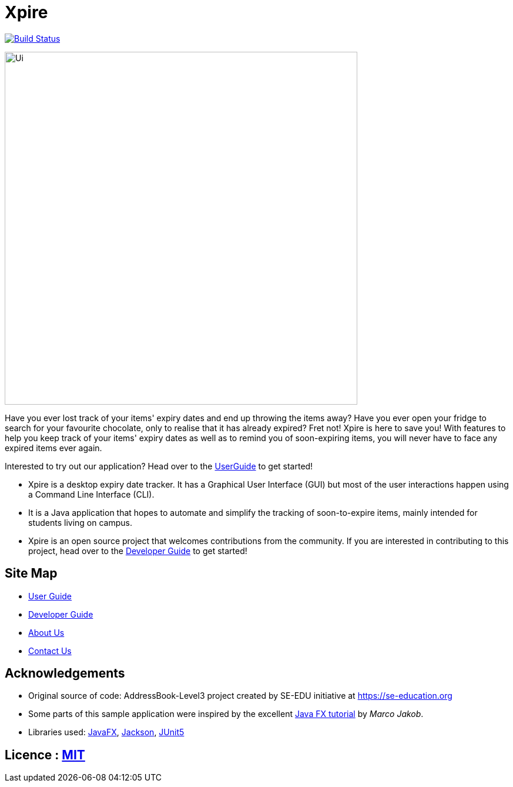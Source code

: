 = Xpire
ifdef::env-github,env-browser[:relfileprefix: docs/]

https://travis-ci.org/AY1920S1-CS2103T-F11-2/main[image:https://travis-ci.org/AY1920S1-CS2103T-F11-2/main.svg?branch=master[Build Status]]

ifdef::env-github[]
image::docs/images/Ui.png[width="600"]
endif::[]

ifndef::env-github[]
image::images/Ui.png[width="600"]
endif::[]

Have you ever lost track of your items' expiry dates and end up throwing the items away? Have you ever open your fridge to search for your favourite chocolate, only to realise that it has already expired? Fret not! Xpire is here to save you! With features to help you keep track of your items' expiry dates as well as to remind you of soon-expiring items, you will never have to face any expired items ever again.

Interested to try out our application? Head over to the <<UserGuide#, UserGuide>> to get started!

* Xpire is a desktop expiry date tracker. It has a Graphical User Interface (GUI) but most of the user interactions happen using a Command Line Interface (CLI).
* It is a Java application that hopes to automate and simplify the tracking of soon-to-expire items, mainly intended for students living on campus.
* Xpire is an open source project that welcomes contributions from the community. If you are interested in contributing to this project, head over to the <<DeveloperGuide#, Developer Guide>> to get started!

== Site Map

* <<UserGuide#, User Guide>>
* <<DeveloperGuide#, Developer Guide>>
* <<AboutUs#, About Us>>
* <<ContactUs#, Contact Us>>

== Acknowledgements

* Original source of code: AddressBook-Level3 project created by SE-EDU initiative at https://se-education.org
* Some parts of this sample application were inspired by the excellent http://code.makery.ch/library/javafx-8-tutorial/[Java FX tutorial] by
_Marco Jakob_.
* Libraries used: https://openjfx.io/[JavaFX], https://github.com/FasterXML/jackson[Jackson], https://github.com/junit-team/junit5[JUnit5]

== Licence : link:LICENSE[MIT]
